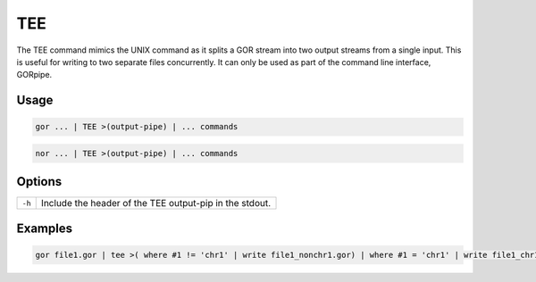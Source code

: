 .. raw:: html

   <span style="float:right; padding-top:10px; color:#BABABA;">Used in: gor/nor</span>

.. _TEE:

===
TEE
===
The TEE command mimics the UNIX command as it splits a GOR stream into two output streams from a single input. This is useful for writing to two separate files concurrently. It can only be used as part of the command line interface, GORpipe.

Usage
=====

.. code-block:: gor

    gor ... | TEE >(output-pipe) | ... commands

.. code-block:: gor

    nor ... | TEE >(output-pipe) | ... commands

Options
=======

+--------+---------------------------------------------------------+
| ``-h`` | Include the header of the TEE output-pip in the stdout. |
+--------+---------------------------------------------------------+

Examples
========

.. code-block:: gor

    gor file1.gor | tee >( where #1 != 'chr1' | write file1_nonchr1.gor) | where #1 = 'chr1' | write file1_chr1.gor
